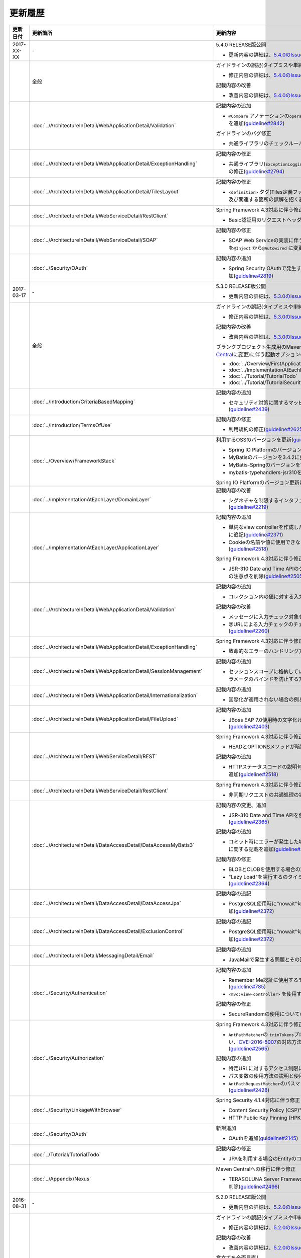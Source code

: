更新履歴
================================================================================

.. tabularcolumns:: |p{0.15\linewidth}|p{0.25\linewidth}|p{0.60\linewidth}|
.. list-table::
    :header-rows: 1
    :widths: 15 25 60

    * - 更新日付
      - 更新箇所
      - 更新内容

    * - 2017-XX-XX
      - \-
      - 5.4.0 RELEASE版公開

        * 更新内容の詳細は、\ `5.4.0のIssue一覧 <https://github.com/terasolunaorg/guideline/issues?utf8=%E2%9C%93&q=label%3A5.4.0%20is%3Aissue%20is%3Aclosed%20>`_\ を参照されたい。

    * -
      - 全般
      - ガイドラインの誤記(タイプミスや単純な記述ミスなど)の修正

        * 修正内容の詳細は、\ `5.4.0のIssue一覧(clerical error) <https://github.com/terasolunaorg/guideline/issues?utf8=%E2%9C%93&q=%20label%3A5.4.0%20is%3Aclosed%20label%3A%22clerical%20error%22%20>`_\ を参照されたい。

        記載内容の改善

        * 改善内容の詳細は、\ `5.4.0のIssue一覧(improvement) <https://github.com/terasolunaorg/guideline/issues?utf8=%E2%9C%93&q=label%3A5.4.0%20label%3Aimprovement%20is%3Aclosed%20>`_\ を参照されたい。

    * -
      - :doc:`../ArchitectureInDetail/WebApplicationDetail/Validation`
      - 記載内容の追加

        * \ ``@Compare`` \アノテーションの\ ``operator`` \属性に新たに追加された\ ``NOT_EQUAL`` \の説明を追加(\ `guideline#2842 <https://github.com/terasolunaorg/guideline/issues/2842>`_\ )

        ガイドラインのバグ修正

        * 共通ライブラリのチェックルールの拡張方法の実装例を修正(\ `guideline#2822 <https://github.com/terasolunaorg/guideline/issues/2822>`_\ )

    * -
      - :doc:`../ArchitectureInDetail/WebApplicationDetail/ExceptionHandling`
      - 記載内容の修正

        * 共通ライブラリ(\ ``ExceptionLoggingFilter`` \)の変更に伴う修正、及び既存の誤記の修正(\ `guideline#2794 <https://github.com/terasolunaorg/guideline/issues/2794>`_\ )

    * -
      - :doc:`../ArchitectureInDetail/WebApplicationDetail/TilesLayout`
      - 記載内容の修正

        * \ ``<definition>`` \タグ(Tiles定義ファイル)の\ ``name`` \属性のマッチングに関する説明、及び関連する箇所の誤解を招く表現を修正(\ `guideline#2717 <https://github.com/terasolunaorg/guideline/issues/2717>`_\ )

    * -
      - :doc:`../ArchitectureInDetail/WebServiceDetail/RestClient`
      - Spring Framework 4.3対応に伴う修正

        * Basic認証用のリクエストヘッダの設定に関する記載を変更(\ `guideline#2742 <https://github.com/terasolunaorg/guideline/issues/2742>`_\ )

    * -
      - :doc:`../ArchitectureInDetail/WebServiceDetail/SOAP`
      - 記載内容の修正

        * SOAP Web Serviceの実装に伴うインジェクションで使用するアノテーションを\ ``@Inject`` \から\ ``@Autowired`` \に変更(\ `guideline#2763 <https://github.com/terasolunaorg/guideline/issues/2763>`_\ )

    * -
      - :doc:`../Security/OAuth`
      - 記載内容の追加

        * Spring Security OAuthで発生する例外の一覧とハンドリング方法の実装例を追加(\ `guideline#2819 <https://github.com/terasolunaorg/guideline/issues/2819>`_\ )

    * - 2017-03-17
      - \-
      - 5.3.0 RELEASE版公開

        * 更新内容の詳細は、\ `5.3.0のIssue一覧 <https://github.com/terasolunaorg/guideline/issues?utf8=%E2%9C%93&q=label%3A5.3.0%20is%3Aissue%20is%3Aclosed%20>`_\ を参照されたい。

    * -
      - 全般
      - ガイドラインの誤記(タイプミスや単純な記述ミスなど)の修正

        * 修正内容の詳細は、\ `5.3.0のIssue一覧(clerical error) <https://github.com/terasolunaorg/guideline/issues?utf8=%E2%9C%93&q=%20label%3A5.3.0%20is%3Aclosed%20label%3A%22clerical%20error%22%20>`_\ を参照されたい。

        記載内容の改善

        * 改善内容の詳細は、\ `5.3.0のIssue一覧(improvement) <https://github.com/terasolunaorg/guideline/issues?utf8=%E2%9C%93&q=label%3A5.3.0%20label%3Aimprovement%20is%3Aclosed%20>`_\ を参照されたい。

        ブランクプロジェクト生成用のMavenアーキタイプのデプロイ先変更(`Maven Central <https://search.maven.org/>`_\に変更)に伴う起動オプションの修正(\ `guideline#2444 <https://github.com/terasolunaorg/guideline/issues/2444>`_\ )

        * :doc:`../Overview/FirstApplication`
        * :doc:`../ImplementationAtEachLayer/CreateWebApplicationProject`
        * :doc:`../Tutorial/TutorialTodo`
        * :doc:`../Tutorial/TutorialSecurity`

    * -
      - :doc:`../Introduction/CriteriaBasedMapping`
      - 記載内容の追加

        * セキュリティ対策に関するマッピングにCVEによる観点をまとめた表を追加(\ `guideline#2439 <https://github.com/terasolunaorg/guideline/issues/2439>`_\ )

    * -
      - :doc:`../Introduction/TermsOfUse`
      - 記載内容の修正

        * 利用規約の修正(\ `guideline#2625 <https://github.com/terasolunaorg/guideline/issues/2625>`_\ )

    * - 
      - :doc:`../Overview/FrameworkStack`
      - 利用するOSSのバージョンを更新(\ `guideline#2441 <https://github.com/terasolunaorg/guideline/issues/2441>`_\ )

        * Spring IO PlatformのバージョンをAthens-SR2に更新
        * MyBatisのバージョンを3.4.2に更新
        * MyBatis-Springのバージョンを1.3.1に更新
        * mybatis-typehandlers-jsr310を1.0.2に更新

        Spring IO Platformのバージョン更新に伴い利用するOSSのバージョンを更新

    * - 
      - :doc:`../ImplementationAtEachLayer/DomainLayer`
      - 記載内容の改善

        * シグネチャを制限するインタフェースおよび基底クラスの実装サンプルを修正(\ `guideline#2219 <https://github.com/terasolunaorg/guideline/issues/2219>`_\ )

    * -
      - :doc:`../ImplementationAtEachLayer/ApplicationLayer`
      - 記載内容の追加

        * 単純なview controllerを作成したい場合、\ ``<mvc:view-controller>`` \を使用する様に追記(\ `guideline#2371 <https://github.com/terasolunaorg/guideline/issues/2371>`_\ )

        * Cookieの名前や値に使用できない文字が存在することの注意事項を追加(\ `guideline#2518 <https://github.com/terasolunaorg/guideline/issues/2518>`_\ )

        Spring Framework 4.3対応に伴う修正

        * JSR-310 Date and Time APIのクラスに対して、\ ``@DateTimeFormat`` \を使用する際の注意点を削除(\ `guideline#2505 <https://github.com/terasolunaorg/guideline/issues/2505>`_\ )

    * -
      - :doc:`../ArchitectureInDetail/WebApplicationDetail/Validation`
      - 記載内容の追加

        * コレクション内の値に対する入力チェック方法を追加(\ `guideline#407 <https://github.com/terasolunaorg/guideline/issues/407>`_\ )

        記載内容の改善

        * メッセージに入力チェック対象を含める方法の説明を追加(\ `guideline#2002 <https://github.com/terasolunaorg/guideline/issues/2002>`_\ )
        * @URLによる入力チェックのチェック内容に関する記述を修正(\ `guideline#2260 <https://github.com/terasolunaorg/guideline/issues/2260>`_\ )

    * -
      - :doc:`../ArchitectureInDetail/WebApplicationDetail/ExceptionHandling`
      - Spring Framework 4.3対応に伴う修正

        * 致命的なエラーのハンドリング方法について追記(\ `guideline#2368 <https://github.com/terasolunaorg/guideline/issues/2368>`_\ )

    * -
      - :doc:`../ArchitectureInDetail/WebApplicationDetail/SessionManagement`
      - 記載内容の追加

        * セッションスコープに格納しているオブジェクトを受け取る際にリクエストパラメータのバインドを防止する方法について追記(\ `guideline#1293 <https://github.com/terasolunaorg/guideline/issues/1293>`_\ )

    * - 
      - :doc:`../ArchitectureInDetail/WebApplicationDetail/Internationalization`
      - 記載内容の追加

        * 国際化が適用されない場合の例とその対策方法を追加(\ `guideline#2427 <https://github.com/terasolunaorg/guideline/issues/2427>`_\ )

    * - 
      - :doc:`../ArchitectureInDetail/WebApplicationDetail/FileUpload`
      - 記載内容の追加

        * JBoss EAP 7.0使用時の文字化け回避方法に関する説明を追加(\ `guideline#2403 <https://github.com/terasolunaorg/guideline/issues/2403>`_\ )

    * -
      - :doc:`../ArchitectureInDetail/WebServiceDetail/REST`
      - Spring Framework 4.3対応に伴う修正

        * HEADとOPTIONSメソッドが暗黙的に用意される説明を追加(\ `guideline#1704 <https://github.com/terasolunaorg/guideline/issues/1704>`_\ )

        記載内容の追加

        * HTTPステータスコードの説明句（\ ``reason-phrase``\）の出力仕様に関する説明を追加(\ `guideline#2518 <https://github.com/terasolunaorg/guideline/issues/2518>`_\ )

    * -
      - :doc:`../ArchitectureInDetail/WebServiceDetail/RestClient`
      - Spring Framework 4.3対応に伴う修正

        * 非同期リクエストの共通処理の実装に関する説明を追加(\ `guideline#2369 <https://github.com/terasolunaorg/guideline/issues/2369>`_\ )

    * -
      - :doc:`../ArchitectureInDetail/DataAccessDetail/DataAccessMyBatis3`
      - 記載内容の変更、追加

        * JSR-310 Date and Time APIを使う場合の設定方法に関する記載を変更 (\ `guideline#2365 <https://github.com/terasolunaorg/guideline/issues/2365>`_\ )

        記載内容の追加

        * コミット時にエラーが発生した場合にロールバック処理を呼び出すための設定に関する記載を追加(\ `guideline#2375 <https://github.com/terasolunaorg/guideline/issues/2375>`_\ )

        記載内容の修正

        * BLOBとCLOBを使用する場合の実装例を修正 (\ `guideline#1775 <https://github.com/terasolunaorg/guideline/issues/1775>`_\ )
        * "Lazy Load"を実行するのタイミングを制御するオプションの説明を修正 (\ `guideline#2364 <https://github.com/terasolunaorg/guideline/issues/2364>`_\ )

    * -
      - | :doc:`../ArchitectureInDetail/DataAccessDetail/DataAccessJpa`
      - 記載内容の追記

        * PostgreSQL使用時に"nowait"句が付加されない不具合に対する注意事項を追加(\ `guideline#2372 <https://github.com/terasolunaorg/guideline/issues/2372>`_\ )

    * -
      - | :doc:`../ArchitectureInDetail/DataAccessDetail/ExclusionControl`
      - 記載内容の追記

        * PostgreSQL使用時に"nowait"句が付加されない不具合に対する注意事項を追加(\ `guideline#2372 <https://github.com/terasolunaorg/guideline/issues/2372>`_\ )

    * - 
      - :doc:`../ArchitectureInDetail/MessagingDetail/Email`
      - 記載内容の追加

        * JavaMailで発生する問題とその回避方法を追加(\ `guideline#2190 <https://github.com/terasolunaorg/guideline/issues/2190>`_\ )

    * -
      - :doc:`../Security/Authentication`
      - 記載内容の追加

        * Remember Me認証に使用するチェックボックスのvalue属性値について追記(\ `guideline#785 <https://github.com/terasolunaorg/guideline/issues/785>`_\ )

        * \ ``<mvc:view-controller>`` \を使用する際の注意点を追記(\ `guideline#2371 <https://github.com/terasolunaorg/guideline/issues/2371>`_\ )

        記載内容の修正

        * SecureRandomの使用についての記載を修正(\ `guideline#2177 <https://github.com/terasolunaorg/guideline/issues/2177>`_\ )

    * -
      - :doc:`../Security/Authorization`
      - Spring Framework 4.3対応に伴う修正

        * \ ``AntPathMatcher``\の \ ``trimTokens``\プロパティのデフォルト値が変更されたことに伴い、\ `CVE-2016-5007 <https://pivotal.io/security/cve-2016-5007>`_\の対応方法に関する説明及び注意点を修正(\ `guideline#2565 <https://github.com/terasolunaorg/guideline/issues/2565>`_\ )

        記載内容の追加

        * 特定URLに対するアクセス制限に関するWarningを追記(\ `guideline#2399 <https://github.com/terasolunaorg/guideline/issues/2399>`_\ )

        * パス変数の使用方法の説明と使用時の注意点を追記(\ `guideline#2406 <https://github.com/terasolunaorg/guideline/issues/2406>`_\ )

        * \ ``AntPathRequestMatcher``\のパスマッチングの仕様変更に対する注意点を追記(\ `guideline#2428 <https://github.com/terasolunaorg/guideline/issues/2428>`_\ )

    * - 
      - :doc:`../Security/LinkageWithBrowser`
      - Spring Security 4.1.4対応に伴う修正

        * Content Security Policy (CSP)"に関する記載を追加(\ `guideline#2400 <https://github.com/terasolunaorg/guideline/issues/2400>`_\ )
        * HTTP Public Key Pinning (HPKP)に関する記載を追加(\ `guideline#2401 <https://github.com/terasolunaorg/guideline/issues/2401>`_\ )

    * -
      - :doc:`../Security/OAuth`
      - 新規追加

        * OAuthを追加(\ `guideline#2145 <https://github.com/terasolunaorg/guideline/issues/2145>`_\ )

    * -
      - :doc:`../Tutorial/TutorialTodo`
      - 記載内容の修正

        * JPAを利用する場合のEntityのコード例の修正 (\ `guideline#2476 <https://github.com/terasolunaorg/guideline/issues/2476>`_\ )

    * -
      - :doc:`../Appendix/Nexus`
      - Maven Centralへの移行に伴う修正

        * TERASOLUNA Server Framework for Java (5.x)のリポジトリに関する記述を削除(\ `guideline#2496 <https://github.com/terasolunaorg/guideline/issues/2496>`_\ )

    * - 2016-08-31
      - \-
      - 5.2.0 RELEASE版公開

        * 更新内容の詳細は、\ `5.2.0のIssue一覧 <https://github.com/terasolunaorg/guideline/issues?utf8=%E2%9C%93&q=label%3A5.2.0%20is%3Aissue%20is%3Aclosed%20>`_\ を参照されたい。

    * -
      - 全般
      - ガイドラインの誤記(タイプミスや単純な記述ミスなど)の修正

        * 修正内容の詳細は、\ `5.2.0のIssue一覧(clerical error) <https://github.com/terasolunaorg/guideline/issues?utf8=%E2%9C%93&q=%20label%3A5.2.0%20is%3Aclosed%20label%3A%22clerical%20error%22%20>`_\ を参照されたい。

        記載内容の改善

        * 改善内容の詳細は、\ `5.2.0のIssue一覧(improvement) <https://github.com/terasolunaorg/guideline/issues?utf8=%E2%9C%93&q=label%3A5.2.0%20label%3Aimprovement%20is%3Aclosed%20>`_\ を参照されたい。

        章立てを全面見直し

        * 更新内容の詳細は、\ `Optimize the order of chapters and sections #1683 <https://github.com/terasolunaorg/guideline/issues/1683>`_\ を参照されたい。

        共通ライブラリのバージョンを5.2.0.RELEASEに更新

        * 更新内容の詳細は、\ `Check Version  #2076 <https://github.com/terasolunaorg/guideline/issues/2076>`_\ を参照されたい。

        記載内容の改善

        * 共通ライブラリのpomの依存性について追加 (\ `guideline#1982 <https://github.com/terasolunaorg/guideline/issues/1982>`_\ )

    * -
      - :doc:`../Overview/FrameworkStack`
      - 記載内容の追加

        * ブランクプロジェクトの共通ライブラリ標準の組込状況を追加(\ `guideline#1700 <https://github.com/terasolunaorg/guideline/issues/1700>`_\ )
        * mybatis-typehandlers-jsr310 、jackson-datatype-jsr310をOSSスタックに追加 (\ `guideline#1966 <https://github.com/terasolunaorg/guideline/issues/1966>`_\ )
        * spring-jmsおよびその依存ライブラリをOSSスタックに追加 (\ `guideline#1992 <https://github.com/terasolunaorg/guideline/issues/1992>`_\ )

        利用するOSSのバージョン(Spring IO Platformのバージョン)を更新

        * Spring IO Platformのバージョンを2.0.6.RELEASEに更新
        * Spring Frameworkのバージョンを4.2.7.RELEASEに更新
        * Spring Securityのバージョンを4.0.4.RELEASEに更新

        Spring IO Platformのバージョン更新に伴い利用するOSSのバージョンを更新

    * -
      - :doc:`../ImplementationAtEachLayer/DomainLayer`
      - 記載内容の追加

        * MyBatis 3.3 + MyBatis-Spring 1.2 において、 @Transactinal  の  timeout  属性に指定した値は使用されない旨を追加(\ `guideline#1777 <https://github.com/terasolunaorg/guideline/issues/1777>`_\ )

    * -
      - :doc:`../ImplementationAtEachLayer/ApplicationLayer`
      - 記載内容の追加

        * HttpSessionをハンドラメソッドの引数として使用すべきでない旨を追加(\ `guideline#1313 <https://github.com/terasolunaorg/guideline/issues/1313>`_\ )
        * JSR-310 Date and Time APIを使用する際の注意点を記載 (\ `guideline#1991 <https://github.com/terasolunaorg/guideline/issues/1991>`_\ )

    * -
      - :doc:`../ArchitectureInDetail/WebApplicationDetail/Validation`
      - 記載内容の改善

        * メッセージプロパティファイルをNative to Asciiせずに直接扱う方法を追加(\ `guideline#994 <https://github.com/terasolunaorg/guideline/issues/994>`_\ )
        * cross-field validationについて追加(\ `guideline#1561 <https://github.com/terasolunaorg/guideline/issues/1561>`_\ )
        * @DateTimeFormat  の説明を追加(\ `guideline#1873 <https://github.com/terasolunaorg/guideline/issues/1873>`_\ )
        * ValidationMessages.propertiesについての説明を修正 (\ `guideline#1948 <https://github.com/terasolunaorg/guideline/issues/1948>`_\ )
        * Method Validationを利用した入力チェックの注意事項を追加(\ `guideline#1998 <https://github.com/terasolunaorg/guideline/issues/1998>`_\ )

        記載内容の追加

        * OSコマンドインジェクションに関する記載を追加 (\ `guideline#1957 <https://github.com/terasolunaorg/guideline/issues/1957>`_\ )

    * -
      - :doc:`../ArchitectureInDetail/WebApplicationDetail/ExceptionHandling`
      - Spring Framework 4.2.7対応に伴う修正
      
        * HTTPレスポンスヘッダー出力に関する説明内容を修正(\ `guideline#1965 <https://github.com/terasolunaorg/guideline/issues/1965>`_\ )

    * -
      - :doc:`../ArchitectureInDetail/WebApplicationDetail/DoubleSubmitProtection`
      - 記載内容の追加
      
        * \ ``@TransactionTokenCheck``\アノテーションのtype属性に新たに追加された \ ``TransactionTokenType.CHECK``\の仕様、利用方法に関する記載の追加 
          (\ `guideline#2071 <https://github.com/terasolunaorg/guideline/issues/2071>`_\ )

        「How To Extend プログラマティックにトランザクショントークンのライフサイクルを管理する方法について」を削除。

        * \ ``TransactionTokenContext``\が提供していたアプリケーション向けAPIを使用した場合、
          \ ``TransactionToken``\を正しい状態に維持できなくなるなど、フレームワーク内部の挙動に影響を及ぼすような作り込みができてしまうことから、
          当該APIの非推奨化がなされた。非推奨化にあわせて該当機能の利用方法の記述を削除した。 

    * -
      - :doc:`../ArchitectureInDetail/WebApplicationDetail/Internationalization`
      - 記載内容の改善

        *   リクエストパラメータ(デフォルトのパラメータ名)の説明の位置を修正(\ `guideline#1354 <https://github.com/terasolunaorg/guideline/issues/1354>`_\ )

    * -
      - :doc:`../ArchitectureInDetail/WebApplicationDetail/FileUpload`
      - 記載内容の追加

        * \ `CVE-2016-3092 <https://cve.mitre.org/cgi-bin/cvename.cgi?name=CVE-2016-3092>`_\ (File Uploadの脆弱性)に関する注意喚起を追加(\ `guideline#1973 <https://github.com/terasolunaorg/guideline/issues/1973>`_\ )
        * ディレクトリトラバーサル攻撃に関する記載を追加 (\ `guideline#2010 <https://github.com/terasolunaorg/guideline/issues/2010>`_\ )

    * -
      - :doc:`../ArchitectureInDetail/WebApplicationDetail/HealthCheck`
      - 新規追加

        * ヘルスチェックを追加(\ `guideline#1698 <https://github.com/terasolunaorg/guideline/issues/1698>`_\ )

    * -
      - :doc:`../ArchitectureInDetail/WebServiceDetail/REST`
      - 記載内容の変更、追加

        * JSR-310 Date and Time API / Joda Timeを使う場合の設定の記述を変更 (\ `guideline#1966 <https://github.com/terasolunaorg/guideline/issues/1966>`_\ )
        * JacksonをJava SE 7環境で使用する場合の注意点を記載 (\ `guideline#1966 <https://github.com/terasolunaorg/guideline/issues/1966>`_\ )
        * JSONでJSR-310 Date and Time APIを使う場合の設定を記載 (\ `guideline#1966 <https://github.com/terasolunaorg/guideline/issues/1966>`_\ )

    * -
      - :doc:`../ArchitectureInDetail/WebServiceDetail/RestClient`
      - 記載内容の改善

        * RestClientにおけるHTTP Proxyサーバの設定を追加(\ `guideline#1856 <https://github.com/terasolunaorg/guideline/issues/1856>`_\ )

    * -
      - :doc:`../ArchitectureInDetail/WebServiceDetail/SOAP`
      - 記載内容の追加

        * SOAPクライアント起動時にSOAPサーバに接続しないオプションを追加(\ `guideline#1871 <https://github.com/terasolunaorg/guideline/issues/1871>`_\ )
        * SOAPクライアントのenvプロジェクトに関する説明の修正(\ `guideline#1901 <https://github.com/terasolunaorg/guideline/issues/1901>`_\ )
        * SOAP Webサービス例外発生時のステータスコード取得方法について追加(\ `guideline#2007 <https://github.com/terasolunaorg/guideline/issues/2007>`_\ )

    * -
      - :doc:`../ArchitectureInDetail/DataAccessDetail/DataAccessMyBatis3`
      - 記載内容の追加

        * 暫定的なWARNログ出力回避方法を削除(\ `guideline#1292 <https://github.com/terasolunaorg/guideline/issues/1292>`_\ )
        * JSR-310 Date and Time APIをMybatis3.3で使用するための設定方法を記載 (\ `guideline#1966 <https://github.com/terasolunaorg/guideline/issues/1966>`_\ )
        * MyBatisをJava SE 7環境で使用する場合の注意点を記載 (\ `guideline#1966 <https://github.com/terasolunaorg/guideline/issues/1966>`_\ )

    * -
      - :doc:`../ArchitectureInDetail/DataAccessDetail/ExclusionControl`
      - 記載内容の追加

        *  ExclusionControlにwarningメッセージを追加(\ `guideline#1694 <https://github.com/terasolunaorg/guideline/issues/1694>`_\ )

    * -
      - :doc:`../ArchitectureInDetail/GeneralFuncDetail/Logging`
      - 記載内容の追加
        
        * ID付きログメッセージを出力するための拡張方法を記載 (\ `guideline#1928 <https://github.com/terasolunaorg/guideline/issues/1928>`_\ )

    * -
      - :doc:`../ArchitectureInDetail/GeneralFuncDetail/StringProcessing`
      - 記載内容の追加

        * terasoluna-gfw-stringをdependencyに追加する例を追加(\ `guideline#1699 <https://github.com/terasolunaorg/guideline/issues/1699>`_\ )
        * @Size アノテーションの説明にサロゲートペアについての注意を追加(\ `guideline#1874 <https://github.com/terasolunaorg/guideline/issues/1874>`_\ )
        * JIS漢字\ ``U+2014``\(EM DASH)のUCS(Unicode)文字対応について記載を追加(\ `guideline#1914 <https://github.com/terasolunaorg/guideline/issues/1914>`_\ )

    * -
      - :doc:`../ArchitectureInDetail/GeneralFuncDetail/Dozer`
      - 記載内容の追加

        * JSR-310 Date and Time APIを使用する際の注意点を記載 (\ `guideline#1966 <https://github.com/terasolunaorg/guideline/issues/1966>`_\ )

    * -
      - :doc:`../ArchitectureInDetail/MessagingDetail/JMS`
      - 新規追加

        * JMSを追加(\ `guideline#1407 <https://github.com/terasolunaorg/guideline/issues/1407>`_\ )

    * -
      - :doc:`../Security/Authentication`
      - Spring Security 4.0.4対応に伴う修正

        * Spring Security 4.0.4にて authentication-failure-url の仕様が改善されたことによるコード例の修正とNoteの削除 (\ `guideline#1963 <https://github.com/terasolunaorg/guideline/issues/1963>`_\ )

    * -
      - :doc:`../Security/Authorization`
      - 記載内容の追加

        * \ `CVE-2016-5007 Spring Security / MVC Path Matching Inconsistency <https://pivotal.io/security/cve-2016-5007>`_\ の対応方法を追加 (\ `guideline#1976 <https://github.com/terasolunaorg/guideline/issues/1976>`_\ )

    * -
      - :doc:`../Security/SecureLoginDemo`
      - 記載内容の追加

        * 「セキュリティ観点での入力値チェック」を追加
        * 「監査ログ出力」を追加

    * -
      - :doc:`../Appendix/ReferenceBooks`
      - 記載内容の追加

        * 「Spring徹底入門」を参考書籍として追加(\ `guideline#2043 <https://github.com/terasolunaorg/guideline/issues/2043>`_\ )

    * - 2016-02-24
      - \-
      - 5.1.0 RELEASE版公開

        * 更新内容の詳細は、\ `5.1.0のIssue一覧 <https://github.com/terasolunaorg/guideline/issues?q=is%3Aissue+milestone%3A5.1.0+is%3Aclosed>`_\ を参照されたい。
    * -
      - 全般
      - ガイドラインの誤記(タイプミスや単純な記述ミスなど)の修正

        記載内容の改善

        * 改善内容の詳細は、\ `5.1.0のIssue一覧(improvement) <https://github.com/terasolunaorg/guideline/issues?q=milestone%3A5.1.0+label%3Aimprovement+is%3Aclosed>`_\ を参照されたい。

    * -
      - :doc:`index`
      - 記載内容の追加

        * ガイドラインに記載している内容の動作検証環境に関する記載を追加

    * -
      - :doc:`../Overview/FrameworkStack`
      - 利用するOSSのバージョン(Spring IO Platformのバージョン)を更新

        * Spring IO Platformのバージョンを2.0.1.RELEASEに更新
        * Spring Frameworkのバージョンを4.2.4.RELEASEに更新
        * Spring Securityのバージョンを4.0.3.RELEASEに更新

        Spring IO Platformのバージョン更新に伴い利用するOSSのバージョンを更新

        * 使用するOSSのバージョンを更新。更新内容は、\ `version 5.1.0の移行ガイド <https://github.com/terasolunaorg/terasoluna-gfw/wiki/Migration-Guide-5.1.0_ja#step-1-update-dependency-libraries>`_\ を参照されたい。

        新規プロジェクト追加

        * \ ``terasoluna-gfw-string``\ 、\ ``terasoluna-gfw-codepoints``\ 、\ ``terasoluna-gfw-validator``\ 、\ ``terasoluna-gfw-web-jsp``\ プロジェクトの説明を追加。

        共通ライブラリの新機能追加

        \ ``terasoluna-gfw-string``\ 
         * 半角全角変換

        \ ``terasoluna-gfw-codepoints``\
         * コードポイントチェック
         * コードポイントチェック用Bean Validation制約アノテーション

        \ ``terasoluna-gfw-validator``\
         * バイト長チェック用Bean Validation制約アノテーション
         * フィールド値比較相関チェック用Bean Validation制約アノテーション

    * -
      - :doc:`../Overview/FirstApplication`
      - 記述内容の改善

        *  Spring Security 4 対応に伴うサンプルソースの修正 (\ `guideline#1519 <https://github.com/terasolunaorg/guideline/issues/1519>`_\ )

         * \ ``AuthenticationPrincipalArgumentResolver``\のパッケージ変更

    * -
      - :doc:`../Tutorial/TutorialTodo`
      - Spring Security 4 対応に伴う修正

        *  Spring Security 4 対応に伴うソースの修正 (\ `guideline#1519 <https://github.com/terasolunaorg/guideline/issues/1519>`_\ )

         * \ ``AuthenticationPrincipalArgumentResolver``\のパッケージ変更
         *  デフォルトでtrueになる仕様のため、サンプルソースから\ ``<use-expressions="true">``\を削除

    * -
      - :doc:`../ImplementationAtEachLayer/CreateWebApplicationProject`
      - 記述内容の改善

        *  オフライン環境上でmvnコマンドを利用する方法を追加(\ `guideline#1197 <https://github.com/terasolunaorg/guideline/issues/1197>`_\ )

    * -
      - :doc:`../ImplementationAtEachLayer/ApplicationLayer`
      - 記述内容の改善

        *  EL関数を用いたリクエストURL作成方法について追加(\ `guideline#632 <https://github.com/terasolunaorg/guideline/issues/632>`_\ )

    * -
      - :doc:`../ArchitectureInDetail/DataAccessDetail/DataAccessCommon`
      - 記載内容の追加

        *  \ ``Log4jdbcProxyDataSource``\のオーバヘッドに対する注意点を追加(\ `guideline#1471 <https://github.com/terasolunaorg/guideline/issues/1471>`_\ )
    * -
      - :doc:`../ArchitectureInDetail/DataAccessDetail/DataAccessMyBatis3`
      - MyBatis 3.3 対応に伴う記載内容の追加

        *  \ ``defaultFetchSize``\の設定方法を追加(\ `guideline#965 <https://github.com/terasolunaorg/guideline/issues/965>`_\ )
        * 遅延読み込み時のデフォルトが \ ``JAVASSIST``\に変更されている点を追加(\ `guideline#1384 <https://github.com/terasolunaorg/guideline/issues/1384>`_\ )
        * \ ``ResultHandler``\にGenericsを付与したサンプルコードに修正(\ `guideline#1384 <https://github.com/terasolunaorg/guideline/issues/1384>`_\ )
        * 新規追加された\ ``@Flush``\アノテーションを利用したソース例、及び注意点を追加(\ `guideline#915 <https://github.com/terasolunaorg/guideline/issues/915>`_\ )

    * -
      - :doc:`../ArchitectureInDetail/DataAccessDetail/DataAccessJpa`
      - ガイドラインのバグ修正

        *  Like条件を使用するユーティリティを適切に修正(\ `guideline#1464 <https://github.com/terasolunaorg/guideline/issues/1464>`_\ )
        *  JPQLにおける真偽値の不適切な実装を修正(\ `guideline#1525 <https://github.com/terasolunaorg/guideline/issues/1525>`_\ )
        *  ページネーションの不適切な実装を修正(\ `guideline#1463 <https://github.com/terasolunaorg/guideline/issues/1463>`_\ )
        *  \ ``DateTimeProvider``\を実装したサンプルコードの不適切な実装を修正(\ `guideline#1327 <https://github.com/terasolunaorg/guideline/issues/1327>`_\ )
        *  共通Repositoryインタフェースの実装クラスのインスタンスを生成するためのFactoryクラスにおいて不適切な実装を修正(\ `guideline#1327 <https://github.com/terasolunaorg/guideline/issues/1327>`_\ )

        記載内容の改善

        *  \ ``hibernate.hbm2ddl.auto``\のデフォルト値を修正(\ `guideline#1282 <https://github.com/terasolunaorg/guideline/issues/1282>`_\ )

    * -
      - :doc:`../ArchitectureInDetail/WebApplicationDetail/Validation`
      - 記述内容の改善

        *  MethodValidationに対する記述を追加(\ `guideline#708 <https://github.com/terasolunaorg/guideline/issues/708>`_\ )

    * -
      - :doc:`../ArchitectureInDetail/GeneralFuncDetail/Logging`
      - 記述内容の改善

        * Logbackの設定に\ ``ServiceLoader``\の仕組みを利用した記述の追加(\ `guideline#1275 <https://github.com/terasolunaorg/guideline/issues/1275>`_\ )
        * Spring Security 4 対応に伴うサンプルソースの修正 (\ `guideline#1519 <https://github.com/terasolunaorg/guideline/issues/1519>`_\ )

         * デフォルトでtrueになる仕様のため、サンプルソースから\ ``<use-expressions="true">``\を削除

    * -
      - :doc:`../ArchitectureInDetail/WebApplicationDetail/SessionManagement`
      - 記述内容の改善

        *  SpEL式を用いたセッションスコープ参照の記述を追加(\ `guideline#1306 <https://github.com/terasolunaorg/guideline/issues/1306>`_\ )

    * -
      - :doc:`../ArchitectureInDetail/WebApplicationDetail/Internationalization`
      - 記述内容の改善

        *  JSPに適切にロケールを反映させるための記述を追加(\ `guideline#1439 <https://github.com/terasolunaorg/guideline/issues/1439>`_\ )
        *  \ ``SessionLocalResolver``\の\ ``defaultLocale``\の説明を修正(\ `guideline#686 <https://github.com/terasolunaorg/guideline/issues/686>`_\ )

    * -
      - :doc:`../ArchitectureInDetail/WebApplicationDetail/Codelist`
      - 記載内容の追加

        *  JdbcCodeListに\ ``JdbcTemplate``\を指定するパターンを推奨とする記述を追加(\ `guideline#501 <https://github.com/terasolunaorg/guideline/issues/501>`_\ )

    * -
      - :doc:`../ArchitectureInDetail/WebServiceDetail/REST`
      - 記述内容の改善

        *  \ ``Jackson2ObjectMapperFactoryBean``\を利用したObjectMapper作成を追加(\ `guideline#1022 <https://github.com/terasolunaorg/guideline/issues/1022>`_\ )
        *  REST APIアプリケーションのドメイン層の実装にMyBatis3を前提とした形に修正 (\ `guideline#1323 <https://github.com/terasolunaorg/guideline/issues/1323>`_\ )

    * -
      - :doc:`../ArchitectureInDetail/WebServiceDetail/RestClient`
      - 新規追加

        *  RESTクライアント（HTTPクライアント）を追加(\ `guideline#1307 <https://github.com/terasolunaorg/guideline/issues/1307>`_\ )

    * -
      - :doc:`../ArchitectureInDetail/WebServiceDetail/SOAP`
      - 新規追加

        *  SOAP Web Service（サーバ/クライアント）を追加(\ `guideline#1340 <https://github.com/terasolunaorg/guideline/issues/1340>`_\ )

    * -
      - :doc:`../ArchitectureInDetail/WebApplicationDetail/FileUpload`
      - 記述内容の改善

        * アップロード処理の基本フロー、及びその説明をSpringの\ ``MultipartFilter``\を用いた記述に修正 (\ `guideline#193 <https://github.com/terasolunaorg/guideline/issues/193>`_\ )
        * セキュリティ上の問題や、APサーバによって動作が異なる等の課題があるため、「クエリパラメータでCSRFトークンを送る方法」を削除。
          ファイルアップロードの許容サイズを超過した場合、一部APサーバでCSRFトークンチェックが正しく行われない注意点を追加(\ `guideline#1602 <https://github.com/terasolunaorg/guideline/issues/1602>`_\ )


    * -
      - :doc:`../ArchitectureInDetail/WebApplicationDetail/FileDownload`
      - Spring Framework 4.2対応に伴う記載内容の追加

        *  xlsx形式を操作する\ ``AbstractXlsxView``\の追加\(\ `guideline#996 <https://github.com/terasolunaorg/guideline/issues/996>`_\ )

        記述内容の改善

        * iTextの仕様変更のため、\ ``com.lowagie:itext:4.2.1``\を利用したソース例を\ ``com.lowagie:itext:2.1.7``\を利用する形に修正

    * -
      - :doc:`../ArchitectureInDetail/MessagingDetail/Email`
      - 新規追加

        *  E-mail送信(SMTP)を追加(\ `guideline#1165 <https://github.com/terasolunaorg/guideline/issues/1165>`_\ )

    * -
      - :doc:`../ArchitectureInDetail/GeneralFuncDetail/DateAndTime`
      - 新規追加

        *  日付操作(JSR-310 Date and Time API)を追加(\ `guideline#1450 <https://github.com/terasolunaorg/guideline/issues/1450>`_\ )

    * -
      - :doc:`../ArchitectureInDetail/GeneralFuncDetail/JodaTime`
      - 記載内容の改善・追加

        *  タイムゾーンを利用しない年月日を扱うサンプルコードのオブジェクトを\ ``LocalDate``\に修正(\ `guideline#1283 <https://github.com/terasolunaorg/guideline/issues/1283>`_\ )
        *  Java8未満のバージョンで和暦を扱う方法を追加(\ `guideline#1450 <https://github.com/terasolunaorg/guideline/issues/1450>`_\ )

    * -
      - :doc:`../ArchitectureInDetail/GeneralFuncDetail/StringProcessing`
      - 新規追加

        *  文字列処理を追加(\ `guideline#1451 <https://github.com/terasolunaorg/guideline/issues/1451>`_\ )

    * -
      - :doc:`../Security/index`
      - 構成見直し

        * \ ``パスワードハッシュ化``\は、:doc:`../Security/Authentication` に移動
        * :doc:`../Security/Authentication` から、セッション管理の項目を :doc:`../Security/SessionManagement` として独立

    * -
      - :doc:`../Security/SpringSecurity`
      - Spring Security 4 対応に伴う修正

        * 全記述の再編

         *  \ ``spring-security-testの紹介``\
         *  デフォルトでtrueになる仕様のため、サンプルソースから\ ``<use-expressions="true">``\を削除
         * \ ``RedirectAuthenticationHandler``\非推奨化に伴う説明の削除

    * -
      - :doc:`../Tutorial/TutorialSecurity`
      - Spring Security 4 対応に伴う修正

        * チュートリアルのソースをSpring Security 4 に対応した形に修正 (\ `guideline#1519 <https://github.com/terasolunaorg/guideline/issues/1519>`_\ )

    * -
      - :doc:`../Security/Authentication`
      - Spring Security 4 対応に伴う修正 (\ `guideline#1519 <https://github.com/terasolunaorg/guideline/issues/1519>`_\ )

        * 全記述の再編

         *  \ ``auto-config="true"``\の削除
         * 認証イベントリスナを\ ``@org.springframework.context.event.EventListener``\に修正
         *  \ ``AuthenticationPrincipal``\のパッケージを修正
         *  デフォルトでプレフィックスが付与されるため、サンプルソースから\ ``ROLE_``\プレフィックスの削除

    * -
      - :doc:`../Security/Authorization`
      - Spring Security 4 対応に伴う修正 (\ `guideline#1519 <https://github.com/terasolunaorg/guideline/issues/1519>`_\ )

        * 全記述の再編

         *  デフォルトでプレフィックスが付与されるため、サンプルソースから\ ``ROLE_``\プレフィックスの削除
         *  デフォルトでtrueになる仕様のため、サンプルソースから\ ``<use-expressions="true">``\を削除
         *  \ ``@PreAuthorize``\の定義例追加

    * -
      - :doc:`../Security/CSRF`
      - Spring Security 4 対応に伴う修正

        * 全記述の再編

         * CSRF無効化の設定を修正\ ``<sec:csrf disabled="true"/>``\

        * 記述内容の改善

         * マルチパートリクエストに関する項目を :doc:`../ArchitectureInDetail/WebApplicationDetail/FileUpload` に移動 (\ `guideline#1602 <https://github.com/terasolunaorg/guideline/issues/1602>`_\ )

    * -
      - :doc:`../Security/Encryption`
      - 新規追加

        * 暗号化ガイドラインの追加 (\ `guideline#1106 <https://github.com/terasolunaorg/guideline/issues/1106>`_\ )

    * -
      - :doc:`../Security/SecureLoginDemo`
      - 新規追加

        *  代表的なセキュリティ要件の実装例を追加(\ `guideline#1604 <https://github.com/terasolunaorg/guideline/issues/1604>`_\ )

    * -
      - :doc:`../Tutorial/TutorialSession`
      - 新規追加

        *  セッションチュートリアルを追加(\ `guideline#1599 <https://github.com/terasolunaorg/guideline/issues/1599>`_\ )

    * -
      - :doc:`../Tutorial/TutorialREST`
      - Spring Security 4 対応に伴う修正

        *  Spring Security 4 対応に伴うソースの修正 (\ `guideline#1519 <https://github.com/terasolunaorg/guideline/issues/1519>`_\ )

         * CSRF無効化の設定を修正\ ``<sec:csrf disabled="true"/>``\
         *  デフォルトでtrueになる仕様のため、サンプルソースから\ ``<use-expressions="true">``\を削除

    * - 2015-08-05
      - \-
      - 5.0.1 RELEASE版公開

        * 更新内容の詳細は、\ `5.0.1のIssue一覧 <https://github.com/terasolunaorg/guideline/issues?q=is%3Aissue+milestone%3A5.0.1+is%3Aclosed>`_\ を参照されたい。
    * -
      - 全般
      - ガイドラインの誤記(タイプミスや単純な記述ミスなど)の修正

        * 修正内容の詳細は、\ `5.0.1のIssue一覧(clerical error) <https://github.com/terasolunaorg/guideline/issues?q=is%3Aclosed+milestone%3A5.0.1+label%3A%22clerical+error%22>`_\ を参照されたい。

        記載内容の改善

        * 改善内容の詳細は、\ `5.0.1のIssue一覧(improvement) <https://github.com/terasolunaorg/guideline/issues?q=milestone%3A5.0.1+label%3Aimprovement+is%3Aclosed>`_\ を参照されたい。

        アプリケーションサーバに関する記載内容の修正

        * Resinに関する記載を削除
        * リファレンスページへのリンクを最新化
    * -
      - :doc:`index`
      - 記載内容の追加

        * ガイドラインに記載している内容の動作検証環境に関する記載を追加
    * -
      - :doc:`../Overview/FrameworkStack`
      - セキュリティ脆弱性対応に伴い利用するOSSのバージョン(Spring IO Platformのバージョン)を更新

        * Spring IO Platformのバージョンを1.1.3.RELEASEに更新
        * Spring Frameworkのバージョンを4.1.7.RELEASEに更新 (\ `CVE-2015-3192 <http://pivotal.io/security/cve-2015-3192>`_\ )
        * JSTLのバージョンを1.2.5に更新 (\ `CVE-2015-0254 <http://cve.mitre.org/cgi-bin/cvename.cgi?name=CVE-2015-0254>`_\ )

        Spring IO Platformのバージョン更新に伴い利用するOSSのバージョンを更新

        * 使用するOSSのバージョンを更新。更新内容は、\ `version 5.0.1の移行ガイド <https://github.com/terasolunaorg/terasoluna-gfw/wiki/Migration-Guide-5.0.1_ja#step-1-update-dependency-libraries>`_\ を参照されたい。

        記載内容の改善 (\ `guideline#1148 <https://github.com/terasolunaorg/guideline/issues/1148>`_\ )

        * \ ``terasoluna-gfw-recommended-dependencies``\ 、\ ``terasoluna-gfw-recommended-web-dependencies``\ 、\ ``terasoluna-gfw-parent``\ プロジェクトの説明を追加。
        * プロジェクトの説明を修正。
        * プロジェクト間の依存関係を示す図を追加。
    * -
      - :doc:`../ImplementationAtEachLayer/CreateWebApplicationProject`
      - 記載内容の追加

        * warファイルのビルド方法を追加 (\ `guideline#1146 <https://github.com/terasolunaorg/guideline/issues/1146>`_\ )
    * -
      - :doc:`../ArchitectureInDetail/DataAccessDetail/DataAccessCommon`
      - 記載内容の追加

        * データソース切り替え機能の説明を追加 (\ `guideline#1071 <https://github.com/terasolunaorg/guideline/issues/1071>`_\ )
    * -
      - :doc:`../ArchitectureInDetail/DataAccessDetail/DataAccessMyBatis3`
      - ガイドラインのバグ修正

        * バッチ実行のタイミングに関する説明を修正 (\ `guideline#903 <https://github.com/terasolunaorg/guideline/issues/903>`_\ )
    * -
      - :doc:`../ArchitectureInDetail/GeneralFuncDetail/Logging`
      - 記載内容の改善

        * \ ``<logger>``\ タグの\ ``additivity``\ 属性に関する説明を追加 (\ `guideline#977 <https://github.com/terasolunaorg/guideline/issues/977>`_\ )
    * -
      - :doc:`../ArchitectureInDetail/WebApplicationDetail/SessionManagement`
      - 記載内容の改善

        * セッションスコープのBeanの定義方法に関する説明を修正 (\ `guideline#1082 <https://github.com/terasolunaorg/guideline/issues/1082>`_\ )
    * -
      - :doc:`../ArchitectureInDetail/WebApplicationDetail/DoubleSubmitProtection`
      - 記載内容の追加

        * レスポンスをキャッシュしないように設定している時のトランザクショントークンチェックの動作を補足 (\ `guideline#1260 <https://github.com/terasolunaorg/guideline/issues/1260>`_\ )
    * -
      - :doc:`../ArchitectureInDetail/WebApplicationDetail/Codelist`
      - 記載内容の追加

        * コード名の表示方法を追加 (\ `guideline#1109 <https://github.com/terasolunaorg/guideline/issues/1109>`_\ )
    * -
      - | :doc:`../ArchitectureInDetail/WebApplicationDetail/Ajax`
        | :doc:`../ArchitectureInDetail/WebServiceDetail/REST`
      - \ `CVE-2015-3192 <http://pivotal.io/security/cve-2015-3192>`_\ (XMLの脆弱性)に関する注意喚起を追加

        * StAX(Streaming API for XML)を使用する際の注意事項を追加 (\ `guideline#1211 <https://github.com/terasolunaorg/guideline/issues/1211>`_\ )
    * -
      - | :doc:`../ArchitectureInDetail/WebApplicationDetail/Pagination`
        | :doc:`../ArchitectureInDetail/WebApplicationDetail/TagLibAndELFunctions`
      - 共通ライブラリのバグ改修に伴う修正

        * 共通ライブラリのバグ改修(\ `terasoluna-gfw#297 <https://github.com/terasolunaorg/terasoluna-gfw/issues/297>`_\)に伴い、\ ``f:query``\ の仕様に関する説明を修正 (\ `guideline#1244 <https://github.com/terasolunaorg/guideline/issues/1244>`_\ )
    * -
      - :doc:`../Security/Authentication`
      - 記載内容の改善

        * \ ``ExceptionMappingAuthenticationFailureHandler``\ の親クラスのプロパティの扱いに関する注意点を追加 (\ `guideline#812 <https://github.com/terasolunaorg/guideline/issues/812>`_\ )
        * \ ``AbstractAuthenticationProcessingFilter``\ の\ ``requiresAuthenticationRequestMatcher``\ プロパティの設定例を修正 (\ `guideline#1110 <https://github.com/terasolunaorg/guideline/issues/1110>`_\ )
    * -
      - :doc:`../Security/Authorization`
      - ガイドラインのバグ修正

        * \ ``<sec:authorize>``\ タグ(JSPタグライブラリ)の\ ``access``\ 属性の設定例を修正 (\ `guideline#1003 <https://github.com/terasolunaorg/guideline/issues/1003>`_\ )
    * -
      - 環境依存性の排除
      - 記載内容の追加

        * Tomcat8使用時の外部クラスパス(Tomcat7の\ ``VirtualWebappLoader``\ の代替機能)の適用方法を追加 (\ `guideline#1081 <https://github.com/terasolunaorg/guideline/issues/1081>`_\ )
    * - 2015-06-12
      - 全般
      - 5.0.0 RELEASE英語版公開
    * - 2015-03-06
      - :doc:`../ArchitectureInDetail/WebServiceDetail/REST`
      - ガイドラインのバグ修正

        * 例外ハンドリング用のサンプルコード(\ ``NullPointerException``\ が発生するコードが含まれている問題)を修正。
          修正内容の詳細は、\ `guideline#918のIssue <https://github.com/terasolunaorg/guideline/issues/918>`_\ を参照されたい。
    * -
      - :doc:`../Tutorial/TutorialREST`
      - ガイドラインのバグ修正

        * 例外ハンドリングの処理で\ ``NullPointerException``\ が発生する問題を修正。
          修正内容の詳細は、\ `guideline#918のIssue <https://github.com/terasolunaorg/guideline/issues/918>`_\ を参照されたい。
    * - 2015-02-23
      - \-
      - 5.0.0 RELEASE版公開

        * 更新内容の詳細は、\ `5.0.0のIssue一覧 <https://github.com/terasolunaorg/guideline/issues?q=is%3Aissue+milestone%3A5.0.0+is%3Aclosed>`_\ と\ `1.0.2のバックポートIssue一覧 <https://github.com/terasolunaorg/guideline/issues?q=is%3Aclosed+milestone%3A1.0.2+label%3Abackport>`_\ を参照されたい。
    * -
      - 全般
      - ガイドラインの誤記(タイプミスや単純な記述ミスなど)の修正

        * 修正内容の詳細は、\ `1.0.2のバックポートIssue一覧(clerical error) <https://github.com/terasolunaorg/guideline/issues?q=is%3Aclosed+milestone%3A1.0.2+label%3Abackport+label%3A%22clerical+error%22>`_\ を参照されたい。

        記載内容の改善

        * 改善内容の詳細は、\ `5.0.0のIssue一覧(improvement) <https://github.com/terasolunaorg/guideline/issues?q=milestone%3A5.0.0+label%3Aimprovement+is%3Aclosed>`_\ と\ `1.0.2のバックポートIssue一覧(improvement) <https://github.com/terasolunaorg/guideline/issues?q=is%3Aclosed+milestone%3A1.0.2+label%3Aimprovement+label%3Abackport>`_\ を参照されたい。

        新規追加

        * :doc:`../ImplementationAtEachLayer/CreateWebApplicationProject`
        * :doc:`../ArchitectureInDetail/DataAccessDetail/DataAccessMyBatis3`
        * :doc:`../ArchitectureInDetail/WebApplicationDetail/TagLibAndELFunctions`
        * :doc:`../Appendix/Lombok`

        version 5.0.0対応に伴う更新

        * MyBatis2の説明を削除
    * -
      - :doc:`../Overview/FrameworkStack`
      - Spring IO Platform対応

        * 一部のライブラリを除き、推奨ライブラリの管理をSpring IO Platformに委譲する構成に変更した旨を追加。

        OSSバージョンの更新

        * 使用するOSSのバージョンを更新。更新内容は、\ `version 5.0.0の移行ガイド <https://github.com/terasolunaorg/terasoluna-gfw/wiki/Migration-Guide-5.0.0_ja#step-1-update-dependency-libraries>`_\ を参照されたい。
    * -
      - :doc:`../Overview/FirstApplication`
      - version 5.0.0対応に伴う更新

        * Spring Framework 4.1の適用。
        * ドキュメント上の構成の見直し。
    * -
      - :doc:`../Overview/ApplicationLayering`
      - 英語翻訳のバグ修正

        * ドメイン層と他の層との関係に関する翻訳ミスを修正。
          修正内容の詳細は、\ `guideline#364のIssue <https://github.com/terasolunaorg/guideline/issues/364>`_\ を参照されたい。
    * -
      - :doc:`../Tutorial/TutorialTodo`
      - version 5.0.0対応に伴う更新

        * Spring Framework 4.1の適用。
        * インフラストラクチャ層としてMyBatis3をサポート。
        * ドキュメント上の構成の見直し。
    * -
      - :doc:`../ImplementationAtEachLayer/CreateWebApplicationProject`
      - 新規追加

        * マルチプロジェクト構成のプロジェクト作成方法を追加。
    * -
      - :doc:`../ImplementationAtEachLayer/DomainLayer`
      - Spring Framework 4.1対応に伴う修正

        * JTA 1.2の\ ``@Transactional``\ の扱いに関する記載を追加。
          修正内容の詳細は、\ `guideline#562のIssue <https://github.com/terasolunaorg/guideline/issues/562>`_\ を参照されたい。
        * JPA(Hibernate実装)使用時の\ ``@Transactional(readOnly = true)``\ の扱い関する説明を修正。
          \ `SPR-8959 <https://jira.spring.io/browse/SPR-8959>`_\ (Spring Framework 4.1以降)の対応により、
          JDBCドライバに対して「読み取り専用のトランザクション」として扱うように指示できるように改善された。

        記載内容の追加

        * 「読み取り専用のトランザクション」が有効にならないケースに関する注意点を追加。
          追加内容の詳細は、\ `guideline#861のIssue <https://github.com/terasolunaorg/guideline/issues/861>`_\ を参照されたい。
    * -
      - :doc:`../ImplementationAtEachLayer/InfrastructureLayer`
      - MyBatis3対応に伴う修正

        * RepositoryImplの実装としてMyBatis3の仕組みを利用する方法を追加。
    * -
      - :doc:`../ImplementationAtEachLayer/ApplicationLayer`
      - Spring Framework 4.1対応に伴う修正

        * \ ``@ControllerAdvice``\ に追加された属性(適用対象をControllerで絞り込むための属性)に関する説明を追加。
          修正内容の詳細は、\ `guideline#549のIssue <https://github.com/terasolunaorg/guideline/issues/549>`_\ を参照されたい。
        * \ ``<mvc:view-resolvers>``\ に関する説明を追加。
          修正内容の詳細は、\ `guideline#609のIssue <https://github.com/terasolunaorg/guideline/issues/609>`_\ を参照されたい。
    * -
      - :doc:`../ArchitectureInDetail/DataAccessDetail/DataAccessCommon`
      - 共通ライブラリのバグ改修に伴う修正

        * 共通ライブラリのバグ改修(\ `terasoluna-gfw#78 <https://github.com/terasolunaorg/terasoluna-gfw/issues/78>`_\)に伴い、全角文字のワイルドカード文字(\ ``％``\ , \ ``＿``\ )\ の扱いに関する説明を追加。
          修正内容の詳細は、\ `guideline#712のIssue <https://github.com/terasolunaorg/guideline/issues/712>`_\ を参照されたい。

        Spring Framework 4.1対応に伴う修正

        * JPA(Hibernate実装)の悲観ロックエラーがSpring Frameworkの\ ``PessimisticLockingFailureException``\ に変換されない問題に関する記載を削除。
          この問題は、\ `SPR-10815 <https://jira.spring.io/browse/SPR-10815>`_\ (Spring Framework 4.0以降)で解決済みである。

        Apache Commons DBCP 2.0対応に伴う修正

        * Apache Commons DBCP 2.0用のコンポーネントを使用するようにサンプルコード及び説明を変更。
    * -
      - :doc:`../ArchitectureInDetail/DataAccessDetail/DataAccessMyBatis3`
      - 新規追加

        * O/R MapperとしてMyBatis3を使用してインフラストラクチャ層を実装する方法を追加。
    * -
      - :doc:`../ArchitectureInDetail/DataAccessDetail/ExclusionControl`
      - ガイドラインのバグ修正

        * ロングトランザクションの楽観ロックのサンプルコード(レコードが取得できない時の処理)の修正。
          修正内容の詳細は、\ `guideline#450のIssue <https://github.com/terasolunaorg/guideline/issues/450>`_\ を参照されたい。

        Spring Framework 4.1対応に伴う修正

        * JPA(Hibernate実装)の悲観ロックエラーがSpring Frameworkの\ ``PessimisticLockingFailureException``\ に変換されない問題に関する記載を削除。
          この問題は、\ `SPR-10815 <https://jira.spring.io/browse/SPR-10815>`_\ (Spring Framework 4.0以降)で解決済みである。

        MyBatis3対応に伴う修正

        * MyBatis3使用時の排他制御の実装方法を追加。
    * -
      - :doc:`../ArchitectureInDetail/WebApplicationDetail/Validation`
      - ガイドラインのバグ修正

        * \ ``@GroupSequence``\ の説明を修正。
          修正内容の詳細は、\ `guideline#296のIssue <https://github.com/terasolunaorg/guideline/issues/296>`_\ を参照されたい。

        共通ライブラリのバグ改修に伴う修正

        * 共通ライブラリのバグ改修(\ `terasoluna-gfw#256 <https://github.com/terasolunaorg/terasoluna-gfw/issues/256>`_\)に伴い、\ ``ValidationMessages.properties``\ に関する注意点を追加。
          修正内容の詳細は、\ `guideline#766のIssue <https://github.com/terasolunaorg/guideline/issues/766>`_\ を参照されたい。

        記載内容の追加

        * Spring Validatorを使用した相関項目チェック時に、Bean ValidationのGroup Validationの仕組みと連携する方法を追加。
          追加内容の詳細は、\ `guideline#320のIssue <https://github.com/terasolunaorg/guideline/issues/320>`_\ を参照されたい。

        Bean Validation 1.1(Hibernate Validator 5.1)対応に伴う修正

        * \ ``@DecimalMin``\ と\ ``@DecimalMax``\ の\ ``inclusive``\ 属性の説明を追加。
        * Expression Languageに関する記載を追加。
        * Bean Validation 1.1から非推奨になったAPIについて記載。
        * Hibernate Validator 5.1.xの\ ``ValidationMessages.properties``\ に関するバグ(\ `HV-881 <https://hibernate.atlassian.net/browse/HV-881>`_\ )に関する記載と回避方法を追加。
    * -
      - :doc:`../ArchitectureInDetail/WebApplicationDetail/ExceptionHandling`
      - 記載内容の追加

        * 513バイトより小さいサイズのエラーレスポンスを返すとInternet Explorerで簡易エラーページが表示される可能性がある旨の説明を追加。
          追加内容の詳細は、\ `guideline#189のIssue <https://github.com/terasolunaorg/guideline/issues/189>`_\ を参照されたい。

        Spring Framework 4.1対応に伴う修正

        * JPA(Hibernate実装)の悲観ロックエラーがSpring Frameworkの\ ``PessimisticLockingFailureException``\ に変換されない問題に関する記載を削除。
          この問題は、\ `SPR-10815 <https://jira.spring.io/browse/SPR-10815>`_\ (Spring Framework 4.0以降)で解決済みである。
    * -
      - :doc:`../ArchitectureInDetail/WebApplicationDetail/SessionManagement`
      - Spring Security 3.2対応に伴う修正

        * POSTリクエスト時にセッションタイムアウトではなくCSRFトークンエラーが発生する問題(\ `SEC-2422 <https://jira.springsource.org/browse/SEC-2422>`_\ )に関する記載を削除。
          Spring Security 3.2の正式版ではセッションタイムアウトを検知できる仕組みが組み込まれており、問題が解消されている。
    * -
      - :doc:`../ArchitectureInDetail/WebApplicationDetail/MessageManagement`
      - 共通ライブラリの変更内容の反映

        * 共通ライブラリの改善(\ `terasoluna-gfw#24 <https://github.com/terasolunaorg/terasoluna-gfw/issues/24>`_\)に伴い、新たに追加したメッセージタイプ(warning)と非推奨にしたメッセージタイプ(warn)に関する説明を追加。
          修正内容の詳細は、\ `guideline#74のIssue <https://github.com/terasolunaorg/guideline/issues/74>`_\ を参照されたい。
    * -
      - :doc:`../ArchitectureInDetail/WebApplicationDetail/Pagination`
      - 共通ライブラリの変更内容の反映

        * 共通ライブラリの改善(\ `terasoluna-gfw#13 <https://github.com/terasolunaorg/terasoluna-gfw/issues/13>`_\)に伴い、active状態のページリンクの説明を変更。
          修正内容の詳細は、\ `guideline#699のIssue <https://github.com/terasolunaorg/guideline/issues/699>`_\ を参照されたい。
        * 共通ライブラリの改善(\ `terasoluna-gfw#14 <https://github.com/terasolunaorg/terasoluna-gfw/issues/14>`_\)に伴い、disabled状態のページリンクの説明を変更。
          修正内容の詳細は、\ `guideline#700のIssue <https://github.com/terasolunaorg/guideline/issues/700>`_\ を参照されたい。

        Spring Data Common 1.9対応に伴う修正

        * バージョンアップに伴い、API仕様が変更されているクラス(\ ``Page``\ インタフェースなど)に対する注意点を追加。
    * -
      - :doc:`../ArchitectureInDetail/WebApplicationDetail/Codelist`
      - 共通ライブラリのバグ改修に伴う修正

        * 共通ライブラリのバグ改修(\ `terasoluna-gfw#16 <https://github.com/terasolunaorg/terasoluna-gfw/issues/16>`_\)に伴い、\ ``ExistInCodeList`` のメッセージキーを変更とバージョンアップ時の注意点を追加。
          修正内容の詳細は、\ `guideline#638のIssue <https://github.com/terasolunaorg/guideline/issues/638>`_\ を参照されたい。
        * 共通ライブラリのバグ改修(\ `terasoluna-gfw#256 <https://github.com/terasolunaorg/terasoluna-gfw/issues/256>`_\)に伴い、\ ``@ExistInCodeList``\ のメッセージ定義に関する注意点を追加。
          修正内容の詳細は、\ `guideline#766のIssue <https://github.com/terasolunaorg/guideline/issues/766>`_\ を参照されたい。

        共通ライブラリの変更内容の反映

        * 共通ライブラリの機能追加(\ `terasoluna-gfw#25 <https://github.com/terasolunaorg/terasoluna-gfw/issues/25>`_\)に伴い、\ ``EnumCodeList``\ クラスの使用方法を追加。
    * -
      - :doc:`../ArchitectureInDetail/WebApplicationDetail/Ajax`
      - Spring Security 3.2対応に伴う修正

        * CSRF対策のサンプルコード(CSRF対策用の\ ``<meta>``\ タグの生成方法)を変更。

        Jackson 2.4対応に伴う修正

        * Jackson 2.4用のコンポーネントを使用するようにサンプルコード及び説明を変更。
    * -
      - :doc:`../ArchitectureInDetail/WebServiceDetail/REST`
      - 記載内容の改善

        * Locationヘッダやハイパーメディアリンクに設定するURLを組み立てる方法を改善。
          改善内容の詳細は、\ `guideline#374のIssue <https://github.com/terasolunaorg/guideline/issues/374>`_\ を参照されたい。

        Spring Framework 4.1対応に伴う修正

        * \ ``@RestController``\ に関する説明を追加。
          修正内容の詳細は、\ `guideline#560のIssue <https://github.com/terasolunaorg/guideline/issues/560>`_\ を参照されたい。
        * ビルダースタイルのAPIを使用して\ ``ResponseEntity``\ を生成するようにサンプルコードを変更。

        Jackson 2.4対応に伴う修正

        * Jackson 2.4用のコンポーネントを使用するようにサンプルコード及び説明を変更。

        Spring Data Common 1.9対応に伴う修正

        * バージョンアップに伴い、API仕様が変更されているクラス(\ ``Page``\ インタフェースなど)に対する注意点を追加。
    * -
      - :doc:`../ArchitectureInDetail/WebApplicationDetail/FileUpload`
      - ガイドラインのバグ修正

        * \ `CVE-2014-0050 <http://cve.mitre.org/cgi-bin/cvename.cgi?name=CVE-2014-0050>`_\ (File Uploadの脆弱性)が解決されたApache Commons FileUploadのバージョンを修正。
          修正内容の詳細は、\ `guideline#846のIssue <https://github.com/terasolunaorg/guideline/issues/846>`_\ を参照されたい。

        記載内容の追加

        * 一部のアプリケーションサーバでServlet 3のファイルアップロード機能が文字化けする問題があるため、この事象の回避策としてApache Commons FileUploadを使用する方法を追加。
          追加内容の詳細は、\ `guideline#778のIssue <https://github.com/terasolunaorg/guideline/issues/778>`_\ を参照されたい。
    * -
      - :doc:`../ArchitectureInDetail/GeneralFuncDetail/SystemDate`
      - 共通ライブラリの変更内容の反映

        * 共通ライブラリの改善(\ `terasoluna-gfw#224 <https://github.com/terasolunaorg/terasoluna-gfw/issues/224>`_\)に伴い、ドキュメント内の構成とパッケージ名及びクラス名を変更。
          修正内容の詳細は、\ `guideline#701のIssue <https://github.com/terasolunaorg/guideline/issues/701>`_\ を参照されたい。
    * -
      - :doc:`../ArchitectureInDetail/WebApplicationDetail/TilesLayout`
      - Tiles 3.0対応に伴う修正

        * Tiles 3.0用のコンポーネントを使用するように設定例及び説明を変更。

        Spring Framework 4.1対応に伴う修正

        * \ ``<mvc:view-resolvers>``\ 、\ ``<mvc:tiles>``\ 、\ ``<mvc:definitions>``\ に関する説明を追加。
          修正内容の詳細は、\ `guideline#609のIssue <https://github.com/terasolunaorg/guideline/issues/609>`_\ を参照されたい。
    * -
      - :doc:`../ArchitectureInDetail/GeneralFuncDetail/JodaTime`
      - 記載内容の追加

        * \ ``LocalDateTime``\ の使い方を追加。
          追加内容の詳細は、\ `guideline#584のIssue <https://github.com/terasolunaorg/guideline/issues/584>`_\ を参照されたい。

        Joda Time 2.5対応に伴う修正

        * バージョンアップに伴い\ ``DateMidnight``\ クラスが非推奨になったため、指定日の開始時刻(0:00:00.000)の取得方法を変更。
    * -
      - :doc:`../Security/SpringSecurity`
      - Spring Security 3.2対応に伴う修正

        * Appendixに「セキュアなHTTPヘッダー付与の設定」を追加。
    * -
      - :doc:`../Tutorial/TutorialSecurity`
      - version 5.0.0対応に伴う更新

        * インフラストラクチャ層としてMyBatis3を使用するように変更。
        * Spring Framework 4.1対応の適用。
        * Spring Security 3.2対応の適用。
        * ドキュメント上の構成の見直し。
    * -
      - :doc:`../Security/Authentication`
      - ガイドラインのバグ修正

        * \ ``<form-login>``\ 、\ ``<logout>``\ 、\ ``<session-management>``\ タグの説明不備や説明不足の修正。
          修正内容の詳細は、\ `guideline#754のIssue <https://github.com/terasolunaorg/guideline/issues/754>`_\ を参照されたい。
        * AuthenticationFilterの拡張方法を示すサンプルコードの修正(セッション・フィクセーション攻撃対策やCSRF対策を有効にするための設定を追加)。
          修正内容の詳細は、\ `guideline#765のIssue <https://github.com/terasolunaorg/guideline/issues/765>`_\ を参照されたい。

        Spring Security 3.2対応に伴う修正

        * CSRF対策を有効にしている際のログアウト方法に関する注意点を追加。
        * Controllerから\ ``UserDetails``\ (認証ユーザ情報クラス)にアクセスする方法として、\ ``@AuthenticationPrincipal``\ の説明を追加。
        * \ ``<sec:session-management>``\ の\ ``session-fixation-protection``\ 属性のパラメータとして、\ ``changeSessionId``\ の説明を追加。
        * セッションタイムアウトの検出方法と注意点を追加。
        * 同一ユーザの同時セッション数制御(Concurrent Session Control)を有効にするための設定方法を変更(\ ``<sec:concurrency-control>``\ を使用するように変更)。
        * 同一ユーザの同時セッション数制御関連のクラスが非推奨になり別のクラスが提供されている旨を追加。
    * -
      - :doc:`../Security/CSRF`
      - Spring Security 3.2対応に伴う修正

        * version 1.0.xの共通ライブラリに同封していたSpring Security 3.2.0(正式リリース前の暫定バージョン)のCSRF対策用コンポーネントに関する記載を削除。
        * CSRF対策を有効にするための設定方法をSpring Security 3.2の正式な作法(\ ``<sec:csrf>``\ を使用する方法)に変更。
        * CSRF対策用のJSPタグライブラリ(\ ``<sec:csrfInput>``\ と\ ``<sec:csrfMetaTags>``\ )に関する記載を追加。
        * CSRF対策を有効にしている時のセッションタイムアウトの検出方法と注意点を追加。

        Spring Framework 4.1対応に伴う修正

        * \ ``<form:form>``\ を使用した際に、CSRFトークンがhiddenとして出力される条件に関する記載を変更。
    * -
      - :doc:`../Tutorial/TutorialREST`
      - 記載内容の改善

        * \ :doc:`../Tutorial/TutorialTodo`\ で作成したプロジェクトにREST APIを追加する手順にすることで、特定のインフラストラクチャ層(O/R Mapper)に依存しない内容に変更。
          修正内容の詳細は、\ `guideline#325のIssue <https://github.com/terasolunaorg/guideline/issues/325>`_\ を参照されたい。

        version 5.0.0対応に伴う更新

        * Spring Framework 4.1対応の適用。
        * Spring Security 3.2対応の適用。
        * Jackson 2.4対応の適用。
    * -
      - ブランクプロジェクトから新規プロジェクトの作成
      - 記載内容の改善

        * マルチプロジェクト構成のプロジェクト作成方法をサポート。
        * シングルプロジェクト構成のプロジェクト作成方法を最新化。
    * -
      - :doc:`../ArchitectureInDetail/WebApplicationDetail/TagLibAndELFunctions`
      - 新規追加

        * 共通ライブラリから提供しているJSPタグライブラリとEL関数の説明を追加。
    * -
      - :doc:`../Appendix/Lombok`
      - 新規追加

        * Lombokを使用したボイラープレートコードの排除方法の説明を追加。
    * -
      - 英語版
      - 以下の英語版を追加

        * :doc:`../ImplementationAtEachLayer/CreateWebApplicationProject`
        * :doc:`../ArchitectureInDetail/DataAccessDetail/DataAccessCommon`
        * :doc:`../ArchitectureInDetail/DataAccessDetail/DataAccessJpa`
        * :doc:`../ArchitectureInDetail/DataAccessDetail/DataAccessMyBatis3`
        * :doc:`../ArchitectureInDetail/DataAccessDetail/ExclusionControl`
        * :doc:`../ArchitectureInDetail/GeneralFuncDetail/Logging`
        * :doc:`../ArchitectureInDetail/GeneralFuncDetail/PropertyManagement`
        * :doc:`../ArchitectureInDetail/WebApplicationDetail/Pagination`
        * :doc:`../ArchitectureInDetail/WebApplicationDetail/DoubleSubmitProtection`
        * :doc:`../ArchitectureInDetail/WebApplicationDetail/Internationalization`
        * :doc:`../ArchitectureInDetail/WebApplicationDetail/Codelist`
        * :doc:`../ArchitectureInDetail/WebApplicationDetail/Ajax`
        * :doc:`../ArchitectureInDetail/WebServiceDetail/REST`
        * :doc:`../ArchitectureInDetail/WebApplicationDetail/FileUpload`
        * :doc:`../ArchitectureInDetail/WebApplicationDetail/FileDownload`
        * :doc:`../ArchitectureInDetail/WebApplicationDetail/TilesLayout`
        * :doc:`../ArchitectureInDetail/GeneralFuncDetail/SystemDate`
        * :doc:`../ArchitectureInDetail/GeneralFuncDetail/Dozer`
        * :doc:`../Security/SpringSecurity`
        * :doc:`../Security/Authentication`
        * :doc:`../Security/Authorization`
        * :doc:`../Security/CSRF`
        * ブランクプロジェクトから新規のプロジェクトの作成
        * :doc:`../Appendix/Nexus`
        * 環境依存性の排除
        * Project Structure Standard
        * :doc:`../Appendix/Lombok`
        * :doc:`../Appendix/SpringComprehensionCheck`
    * - 2014-08-27
      - \-
      - 1.0.1 RELEASE版公開

        更新内容の詳細は、\ `1.0.1のIssue一覧 <https://github.com/terasolunaorg/guideline/issues?labels=&milestone=1&state=closed>`_\ を参照されたい。
    * -
      - 全般
      - ガイドラインのバグ(タイプミスや記述ミスなど)を修正

        更新内容の詳細は、\ `1.0.1のIssue一覧(bug & clerical error) <https://github.com/terasolunaorg/guideline/issues?labels=bug&milestone=1&state=closed>`_\ を参照されたい。
    * -
      - 日本語版
      - 以下の日本語版を追加

        * :doc:`CriteriaBasedMapping`
        * :doc:`../ArchitectureInDetail/WebServiceDetail/REST`
        * :doc:`../Tutorial/TutorialREST`
    * -
      - 英語版
      - 以下の英語版を追加

        * :doc:`index`
        * :doc:`../Overview/index`
        * :doc:`../Tutorial/TutorialTodo`
        * :doc:`../ImplementationAtEachLayer/index`
        * :doc:`../ArchitectureInDetail/WebApplicationDetail/Validation`
        * :doc:`../ArchitectureInDetail/WebApplicationDetail/ExceptionHandling`
        * :doc:`../ArchitectureInDetail/WebApplicationDetail/MessageManagement`
        * :doc:`../ArchitectureInDetail/GeneralFuncDetail/JodaTime`
        * :doc:`../Security/XSS`
        * :doc:`../Appendix/ReferenceBooks`
    * -
      - :doc:`../Overview/FrameworkStack`
      - バグ改修に伴い利用するOSSのバージョンを更新

        * GroupId「\ ``org.springframework``\」のバージョンを3.2.4.RELEASEから3.2.10.RELEASEに更新
        * GroupId「\ ``org.springframework.data``\」ArtifactId「\ ``spring-data-commons``\」のバージョンを1.6.1.RELEASEから1.6.4.RELEASEに更新
        * GroupId「\ ``org.springframework.data``\」ArtifactId「\ ``spring-data-jpa``\」のバージョンを1.4.1.RELEASEから1.4.3.RELEASEに更新
        * GroupId「\ ``org.aspectj``\」のバージョンを1.7.3から1.7.4に更新
        * GroupId「\ ``javax.transaction``\」ArtifactId「\ ``jta``\」を削除
    * -
      - :doc:`../ImplementationAtEachLayer/ApplicationLayer`
      - `CVE-2014-1904 <http://cve.mitre.org/cgi-bin/cvename.cgi?name=CVE-2014-1904>`_\(\ ``<form:form>``\タグのaction属性のXSS脆弱性)に関する注意喚起を追加
    * -
      - 日本語版

        :doc:`../ArchitectureInDetail/WebApplicationDetail/MessageManagement`
      - バグ改修に関する記載を追加

        * 共通ライブラリから提供している\ ``<t:messagesPanel>``\タグのバグ改修(\ `terasoluna-gfw#10 <https://github.com/terasolunaorg/terasoluna-gfw/issues/10>`_\)
    * -
      - 日本語版

        :doc:`../ArchitectureInDetail/WebApplicationDetail/Pagination`
      - バグ改修に関する記載を更新

        * 共通ライブラリから提供している\ ``<t:pagination>``\タグのバグ改修(\ `terasoluna-gfw#12 <https://github.com/terasolunaorg/terasoluna-gfw/issues/12>`_\)
        * Spring Data Commonsのバグ改修(\ `terasoluna-gfw#22 <https://github.com/terasolunaorg/terasoluna-gfw/issues/22>`_\)
    * -
      - 日本語版

        :doc:`../ArchitectureInDetail/WebApplicationDetail/Ajax`
      - XXE Injection対策に関する記載を更新
    * -
      - 日本語版

        :doc:`../ArchitectureInDetail/WebApplicationDetail/FileUpload`
      - `CVE-2014-0050 <http://cve.mitre.org/cgi-bin/cvename.cgi?name=CVE-2014-0050>`_\(File Uploadの脆弱性)に関する注意喚起を追加

        ガイドラインのバグを修正

        * \ ``MultipartFilter``\を設定した場合、\ ``SystemExceptionResolver``\を使用して\ ``MultipartException``\をハンドリングする事が出来ないため、サーブレットコンテナのerror-page機能を使用してハンドリングする方法を追加。修正内容の詳細は、\ `guideline#59のIssue <https://github.com/terasolunaorg/guideline/issues/59>`_\ を参照されたい。
    * -
      - 日本語版
      - 以下のプロジェクト作成方法を\ ``mvn archetype:generate``\ から行うように変更

        * :doc:`../Overview/FirstApplication`
        * :doc:`../Tutorial/TutorialTodo`
        * :doc:`../Tutorial/TutorialTodo`
    * -
      - 日本語版
      - 以下のMavenアーキタイプ作成方法を微修正

        * :doc:`../Tutorial/TutorialSecurity`
        * ブランクプロジェクトから新規プロジェクトの作成
    * - 2013-12-17
      - 日本語版
      - 1.0.0 Public Review版公開

.. raw:: latex

   \newpage
